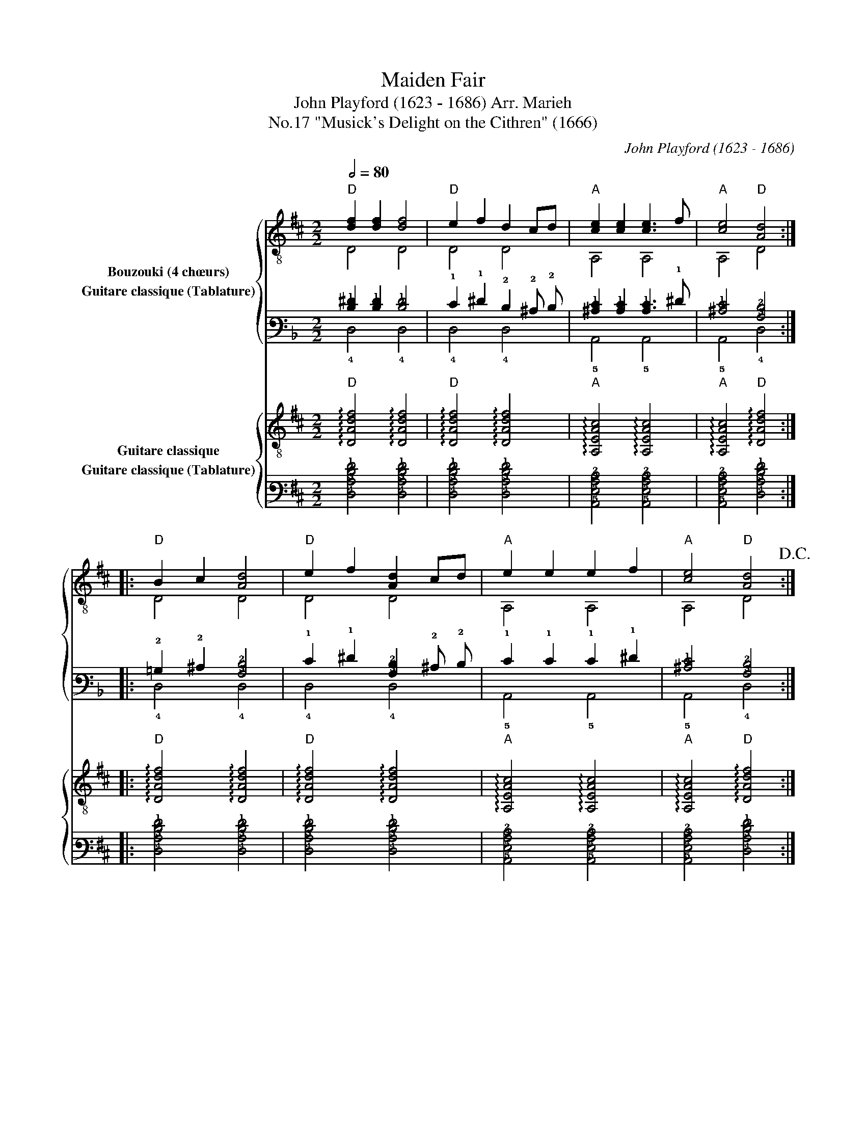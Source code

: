 X:1
T:Maiden Fair
T:John Playford (1623 - 1686) Arr. Marieh 
T:"Musick's Delight on the Cithren" (1666), No.17
C:John Playford (1623 - 1686)
%%score { ( 1 2 ) ( 3 4 ) } { 5 6 }
L:1/8
Q:1/2=80
M:2/2
K:D
V:1 treble-8 nm="Bouzouki (4 chœurs)"
V:2 treble-8 
V:3 tab stafflines=6 strings=E2,A2,D3,G3,B3,E4 nostems nm="Guitare classique (Tablature)"
V:4 tab stafflines=6 strings=E2,A2,D3,G3,B3,E4 nostems 
V:5 treble-8 nm="Guitare classique"
V:6 tab stafflines=6 strings=E2,A2,D3,G3,B3,E4 nostems nm="Guitare classique (Tablature)"
V:1
"D" [df]2 [df]2 [df]4 |"D" e2 f2 d2 cd |"A" [ce]2 [ce]2 [ce]3 f |"A" [ce]4"D" [Ad]4 :: %4
"D" B2 c2 [Ad]4 |"D" e2 f2 [Ad]2 cd |"A" e2 e2 e2 f2 |"A" [ce]4"D" [Ad]4!D.C.! :| %8
V:2
 D4 D4 | D4 D4 | A,4 A,4 | A,4 D4 :: D4 D4 | D4 D4 | A,4 A,4 | A,4 D4 :| %8
V:3
[K:F] [!2!D!1!^F]2 [!2!D!1!F]2 [!2!D!1!F]4 | !1!E2 !1!^F2 !2!D2 !2!^C !2!D | %2
 [!2!^C!1!E]2 [!2!C!1!E]2 [!2!C!1!E]3 !1!^F | [!2!^C!1!E]4 [!3!A,!2!D]4 :: %4
 !2!=B,2 !2!^C2 [!3!A,!2!D]4 | !1!E2 !1!^F2 [!3!A,!2!D]2 !2!^C !2!D | !1!E2 !1!E2 !1!E2 !1!^F2 | %7
 [!2!^C!1!E]4 [!3!A,!2!D]4 :| %8
V:4
[K:F] !4!D,4 !4!D,4 | !4!D,4 !4!D,4 | !5!A,,4 !5!A,,4 | !5!A,,4 !4!D,4 :: !4!D,4 !4!D,4 | %5
 !4!D,4 !4!D,4 | !5!A,,4 !5!A,,4 | !5!A,,4 !4!D,4 :| %8
V:5
"D" !arpeggio![DAdf]4 !arpeggio![DAdf]4 |"D" !arpeggio![DAdf]4 !arpeggio![DAdf]4 | %2
"A" !arpeggio![A,EAc]4 !arpeggio![A,EAc]4 |"A" !arpeggio![A,EAc]4"D" !arpeggio![DAdf]4 :: %4
"D" !arpeggio![DAdf]4 !arpeggio![DAdf]4 |"D" !arpeggio![DAdf]4 !arpeggio![DAdf]4 | %6
"A" !arpeggio![A,EAc]4 !arpeggio![A,EAc]4 |"A" !arpeggio![A,EAc]4"D" !arpeggio![DAdf]4 :| %8
V:6
 [!4!D,!3!A,!2!D!1!F]4 [!4!D,!3!A,!2!D!1!F]4 | [!4!D,!3!A,!2!D!1!F]4 [!4!D,!3!A,!2!D!1!F]4 | %2
 [!5!A,,!4!E,!3!A,!2!C]4 [!5!A,,!4!E,!3!A,!2!C]4 | [!5!A,,!4!E,!3!A,!2!C]4 [!4!D,!3!A,!2!D!1!F]4 :: %4
 [!4!D,!3!A,!2!D!1!F]4 [!4!D,!3!A,!2!D!1!F]4 | [!4!D,!3!A,!2!D!1!F]4 [!4!D,!3!A,!2!D!1!F]4 | %6
 [!5!A,,!4!E,!3!A,!2!C]4 [!5!A,,!4!E,!3!A,!2!C]4 | [!5!A,,!4!E,!3!A,!2!C]4 [!4!D,!3!A,!2!D!1!F]4 :| %8

